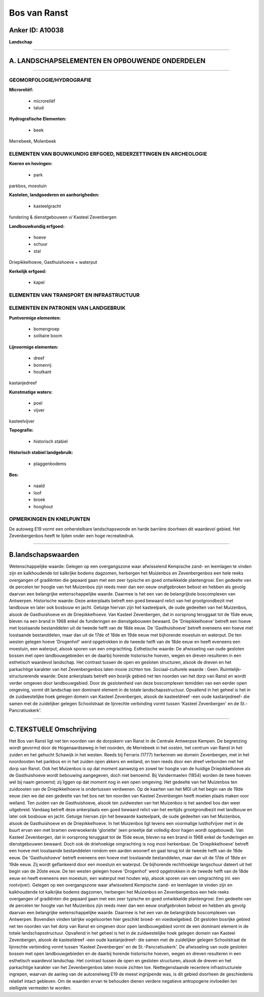Bos van Ranst
=============

Anker ID: A10038
----------------

**Landschap**

--------------

A. LANDSCHAPSELEMENTEN EN OPBOUWENDE ONDERDELEN
-----------------------------------------------

--------------

GEOMORFOLOGIE/HYDROGRAFIE
~~~~~~~~~~~~~~~~~~~~~~~~~

**Microreliëf:**

 * microreliëf
 * talud


**Hydrografische Elementen:**

 * beek


Merrebeek, Molenbeek

ELEMENTEN VAN BOUWKUNDIG ERFGOED, NEDERZETTINGEN EN ARCHEOLOGIE
~~~~~~~~~~~~~~~~~~~~~~~~~~~~~~~~~~~~~~~~~~~~~~~~~~~~~~~~~~~~~~~

**Koeren en hovingen:**

 * park


parkbos, moestuin

**Kastelen, landgoederen en aanhorigheden:**

 * kasteelgracht


fundering & dienstgebouwen v/ Kasteel Zevenbergen

**Landbouwkundig erfgoed:**

 * hoeve
 * schuur
 * stal


Driepikkelhoeve, Gasthuishoeve + waterput

**Kerkelijk erfgoed:**

 * kapel



ELEMENTEN VAN TRANSPORT EN INFRASTRUCTUUR
~~~~~~~~~~~~~~~~~~~~~~~~~~~~~~~~~~~~~~~~~

ELEMENTEN EN PATRONEN VAN LANDGEBRUIK
~~~~~~~~~~~~~~~~~~~~~~~~~~~~~~~~~~~~~

**Puntvormige elementen:**

 * bomengroep
 * solitaire boom


**Lijnvormige elementen:**

 * dreef
 * bomenrij
 * houtkant

kastanjedreef

**Kunstmatige waters:**

 * poel
 * vijver


kasteelvijver

**Topografie:**

 * historisch stabiel


**Historisch stabiel landgebruik:**

 * plaggenbodems


**Bos:**

 * naald
 * loof
 * broek
 * hooghout



OPMERKINGEN EN KNELPUNTEN
~~~~~~~~~~~~~~~~~~~~~~~~~

De autoweg E19 vormt een onherstelbare landschapswonde en harde barrière
doorheen dit waardevol gebied. Het Zevenbergenbos heeft te lijden onder
een hoge recreatiedruk.

--------------

B.landschapswaarden
-------------------

Wetenschappelijke waarde:
Gelegen op een overgangszone waar afwisselend Kempische zand- en
leemlagen te vinden zijn en kalkhoudende tot kalkrijke bodems dagzomen,
herbergen het Muizenbos en Zevenbergenbos een hele reeks overgangen of
gradiënten die gepaard gaan met een zeer typische en goed ontwikkelde
plantengroei. Een gedeelte van de percelen ter hoogte van het Muizenbos
zijn reeds meer dan een eeuw onafgebroken bebost en hebben als gevolg
daarvan een belangrijke wetenschappelijke waarde. Daarmee is het een van
de belangrijkste boscomplexen van Antwerpen.
Historische waarde:
Deze ankerplaats betreft een goed bewaard relict van het
grootgrondbezit met landbouw en later ook bosbouw en jacht. Getuige
hiervan zijn het kasteelpark, de oude gedeelten van het Muizenbos,
alsook de Gasthuishoeve en de Driepikkelhoeve. Van Kasteel Zevenbergen,
dat in oorsprong teruggaat tot de 15de eeuw, bleven na een brand in 1968
enkel de funderingen en dienstgebouwen bewaard. De 'Driepikkelhoeve'
betreft een hoeve met losstaande bestanddelen uit de tweede helft van de
18de eeuw. De 'Gasthuishoeve' betreft eveneens een hoeve met losstaande
bestanddelen, maar dan uit de 17de of 18de en 19de eeuw met bijhorende
moestuin en waterput. De ten westen gelegen hoeve 'Drogenhof' werd
opgetrokken in de tweede helft van de 18de eeuw en heeft eveneens een
moestuin, een waterput, alsook sporen van een omgrachting.
Esthetische waarde: De afwisseling van oude gesloten bossen met open
landbouwgebieden en de daarbij horende historische hoeven, wegen en
dreven resulteren in een esthetisch waardevol landschap. Het contrast
tussen de open en gesloten structuren, alsook de dreven en het
parkachtige karakter van het Zevenbergenbos laten mooie zichten toe.
Sociaal-culturele waarde : Geen.
Ruimtelijk-structurerende waarde:
Deze ankerplaats betreft een bosrijk gebied net ten noorden van het
dorp van Ranst en wordt verder omgeven door landbouwgebied. Door de
geslotenheid van deze boscomplexen temidden van een eerder open
omgeving, vormt dit landschap een dominant element in de totale
landschapsstructuur. Opvallend in het geheel is het in de zuidwestelijke
hoek gelegen domein van Kasteel Zevenbergen, alsook de kasteeldreef -een
oude kastanjedreef- die samen met de zuidelijker gelegen Schoolstraat de
lijnrechte verbinding vormt tussen 'Kasteel Zevenbergen' en de
St.-Pancratiuskerk'.

--------------

C.TEKSTUELE Omschrijving
------------------------

Het Bos van Ranst ligt net ten noorden van de dorpskern van Ranst in
de Centrale Antwerpse Kempen. De begrenzing wordt gevormd door de
Hogenaardseweg in het noorden, de Merrebeek in het oosten, het centrum
van Ranst in het zuiden en het gehucht Schawijk in het westen. Reeds bij
Ferraris (1777) herkennen we domein Zevenbergen, met in het noordoosten
het parkbos en in het zuiden open akkers en weiland, en toen reeds door
een dreef verbonden met het dorp van Ranst. Ook het Muizenbos is op dat
moment aanwezig en zowel ter hoogte van de huidige Driepikkelhoeve als
de Gasthuishoeve wordt bebouwing aangegeven, doch niet benoemd. Bij
Vandermaelen (1854) worden de twee hoeven wel bij naam genoemd; zij
liggen op dat moment nog in een open omgeving. Het gedeelte van het
Muizenbos ten zuidoosten van de Driepikkelhoeve is ondertussen
verdwenen. Op de kaarten van het MGI uit het begin van de 19de eeuw zien
we dat een gedeelte van het bos net ten noorden van Kasteel Zevenbergen
heeft moeten plaats maken voor weiland. Ten zuiden van de Gasthuishoeve,
alsook ten zuidwesten van het Muizenbos is het aandeel bos dan weer
uitgebreid. Vandaag betreft deze ankerplaats een goed bewaard relict van
het eertijds grootgrondbezit met landbouw en later ook bosbouw en jacht.
Getuige hiervan zijn het bewaarde kasteelpark, de oude gedeelten van het
Muizenbos, alsook de Gasthuishoeve en de Driepikkelhoeve. In het
Muizenbos ligt tevens een voormalige lusthofvijver met in de buurt ervan
een met bramen overwoekerde 'gloriette' (een prieeltje dat volledig door
hagen wordt opgebouwd). Van Kasteel Zevenbergen, dat in oorsprong
teruggaat tot de 15de eeuw, bleven na een brand in 1968 enkel de
funderingen en dienstgebouwen bewaard. Doch ook de driehoekige
omgrachting is nog mooi herkenbaar. De 'Driepikkelhoeve' betreft een
hoeve met losstaande bestanddelen rondom een aarden woonerf en gaat
terug tot de tweede helft van de 18de eeuw. De 'Gasthuishoeve' betreft
eveneens een hoeve met losstaande bestanddelen, maar dan uit de 17de of
18de en 19de eeuw. Zij wordt geflankeerd door een moestuin en waterput.
De bijhorende rechthoekige langschuur dateert uit het begin van de 20ste
eeuw. De ten westen gelegen hoeve 'Drogenhof' werd opgetrokken in de
tweede helft van de 18de eeuw en heeft eveneens een moestuin, een
waterput met houten wip, alsook sporen van een omgrachting (nl. een
rootvijver). Gelegen op een overgangszone waar afwisselend Kempische
zand- en leemlagen te vinden zijn en kalkhoudende tot kalkrijke bodems
dagzomen, herbergen het Muizenbos en Zevenbergenbos een hele reeks
overgangen of gradiënten die gepaard gaan met een zeer typische en goed
ontwikkelde plantengroei. Een gedeelte van de percelen ter hoogte van
het Muizenbos zijn reeds meer dan een eeuw onafgebroken bebost en hebben
als gevolg daarvan een belangrijke wetenschappelijke waarde. Daarmee is
het een van de belangrijkste boscomplexen van Antwerpen. Bovendien
vinden talrijke vogelsoorten hier geschikt broed- en voedselgebied. Dit
gesloten bosrijke gebied net ten noorden van het dorp van Ranst en
omgeven door open landbouwgebied vormt de een dominant element in de
totale landschapsstructuur. Opvallend in het geheel is het in de
zuidwestelijke hoek gelegen domein van Kasteel Zevenbergen, alsook de
kasteeldreef -een oude kastanjedreef- die samen met de zuidelijker
gelegen Schoolstraat de lijnrechte verbinding vormt tussen 'Kasteel
Zevenbergen' en de St.-Pancratiuskerk'. De afwisseling van oude gesloten
bossen met open landbouwgebieden en de daarbij horende historische
hoeven, wegen en dreven resulteren in een esthetisch waardevol
landschap. Het contrast tussen de open en gesloten structuren, alsook de
dreven en het parkachtige karakter van het Zevenbergenbos laten mooie
zichten toe. Niettegenstaande recentere infrastructurele ingrepen,
waarvan de aanleg van de autosnelweg E19 de meest ingrijpende was, is
dit gebied doorheen de geschiedenis relatief intact gebleven. Om de
waarden ervan te behouden dienen verdere negatieve antropogene invloeden
ten stelligste vermeden te worden.
